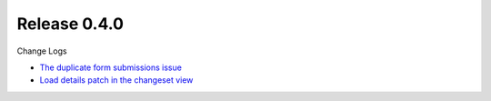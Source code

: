 Release 0.4.0
-------------

Change Logs

- `The duplicate form submissions issue <Double_POST_Problem_Solution.rst>`_
- `Load details patch in the changeset view <Details-Patch-on-Changeset-View-Design-Story.rst>`_
